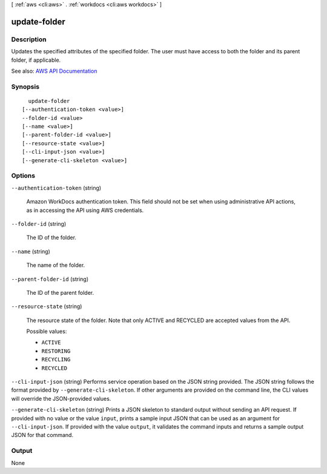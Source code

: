 [ :ref:`aws <cli:aws>` . :ref:`workdocs <cli:aws workdocs>` ]

.. _cli:aws workdocs update-folder:


*************
update-folder
*************



===========
Description
===========



Updates the specified attributes of the specified folder. The user must have access to both the folder and its parent folder, if applicable.



See also: `AWS API Documentation <https://docs.aws.amazon.com/goto/WebAPI/workdocs-2016-05-01/UpdateFolder>`_


========
Synopsis
========

::

    update-folder
  [--authentication-token <value>]
  --folder-id <value>
  [--name <value>]
  [--parent-folder-id <value>]
  [--resource-state <value>]
  [--cli-input-json <value>]
  [--generate-cli-skeleton <value>]




=======
Options
=======

``--authentication-token`` (string)


  Amazon WorkDocs authentication token. This field should not be set when using administrative API actions, as in accessing the API using AWS credentials.

  

``--folder-id`` (string)


  The ID of the folder.

  

``--name`` (string)


  The name of the folder.

  

``--parent-folder-id`` (string)


  The ID of the parent folder.

  

``--resource-state`` (string)


  The resource state of the folder. Note that only ACTIVE and RECYCLED are accepted values from the API.

  

  Possible values:

  
  *   ``ACTIVE``

  
  *   ``RESTORING``

  
  *   ``RECYCLING``

  
  *   ``RECYCLED``

  

  

``--cli-input-json`` (string)
Performs service operation based on the JSON string provided. The JSON string follows the format provided by ``--generate-cli-skeleton``. If other arguments are provided on the command line, the CLI values will override the JSON-provided values.

``--generate-cli-skeleton`` (string)
Prints a JSON skeleton to standard output without sending an API request. If provided with no value or the value ``input``, prints a sample input JSON that can be used as an argument for ``--cli-input-json``. If provided with the value ``output``, it validates the command inputs and returns a sample output JSON for that command.



======
Output
======

None